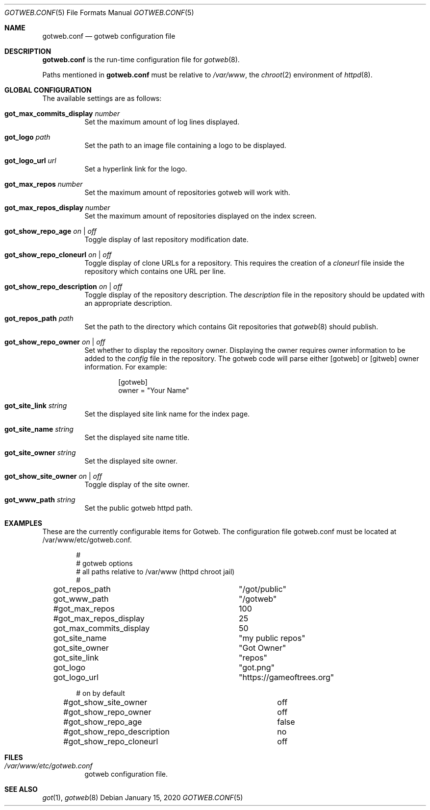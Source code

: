 .\"
.\" Copyright (c) 2020 Tracey Emery <tracey@traceyemery.net>
.\"
.\" Permission to use, copy, modify, and distribute this software for any
.\" purpose with or without fee is hereby granted, provided that the above
.\" copyright notice and this permission notice appear in all copies.
.\"
.\" THE SOFTWARE IS PROVIDED "AS IS" AND THE AUTHOR DISCLAIMS ALL WARRANTIES
.\" WITH REGARD TO THIS SOFTWARE INCLUDING ALL IMPLIED WARRANTIES OF
.\" MERCHANTABILITY AND FITNESS. IN NO EVENT SHALL THE AUTHOR BE LIABLE FOR
.\" ANY SPECIAL, DIRECT, INDIRECT, OR CONSEQUENTIAL DAMAGES OR ANY DAMAGES
.\" WHATSOEVER RESULTING FROM LOSS OF USE, DATA OR PROFITS, WHETHER IN AN
.\" ACTION OF CONTRACT, NEGLIGENCE OR OTHER TORTIOUS ACTION, ARISING OUT OF
.\" OR IN CONNECTION WITH THE USE OR PERFORMANCE OF THIS SOFTWARE.
.\"
.Dd $Mdocdate: January 15 2020 $
.Dt GOTWEB.CONF 5
.Os
.Sh NAME
.Nm gotweb.conf
.Nd gotweb configuration file
.Sh DESCRIPTION
.Nm
is the run-time configuration file for
.Xr gotweb 8 .
.Pp
Paths mentioned in
.Nm
must be relative to
.Pa /var/www ,
the
.Xr chroot 2
environment of
.Xr httpd 8 .
.Sh GLOBAL CONFIGURATION
The available settings are as follows:
.Bl -tag -width Ds
.It Ic got_max_commits_display Ar number
Set the maximum amount of log lines displayed.
.It Ic got_logo Ar path
Set the path to an image file containing a logo to be displayed.
.It Ic got_logo_url Ar url
Set a hyperlink link for the logo.
.It Ic got_max_repos Ar number
Set the maximum amount of repositories gotweb will work with.
.It Ic got_max_repos_display Ar number
Set the maximum amount of repositories displayed on the index screen.
.It Ic got_show_repo_age Ar on | off
Toggle display of last repository modification date.
.It Ic got_show_repo_cloneurl Ar on | off
Toggle display of clone URLs for a repository.
This requires the creation of a
.Pa cloneurl
file inside the repository which contains one URL per line.
.It Ic got_show_repo_description Ar on | off
Toggle display of the repository description.
The
.Pa description
file in the repository should be updated with an appropriate description.
.It Ic got_repos_path Ar path
Set the path to the directory which contains Git repositories that
.Xr gotweb 8
should publish.
.It Ic got_show_repo_owner Ar on | off
Set whether to display the repository owner.
Displaying the owner requires owner information to be added to the
.Pa config
file in the repository.
The gotweb code will parse either [gotweb] or [gitweb] owner information.
For example:
.Bd -literal -offset indent
[gotweb]
owner = "Your Name"
.Ed
.It Ic got_site_link Ar string
Set the displayed site link name for the index page.
.It Ic got_site_name Ar string
Set the displayed site name title.
.It Ic got_site_owner Ar string
Set the displayed site owner.
.It Ic got_show_site_owner Ar on | off
Toggle display of the site owner.
.It Ic got_www_path Ar string
Set the public gotweb httpd path.
.El
.Sh EXAMPLES
These are the currently configurable items for Gotweb.
The configuration file gotweb.conf must be located at /var/www/etc/gotweb.conf.
.Bd -literal -offset indent

#
# gotweb options
# all paths relative to /var/www (httpd chroot jail)
#

got_repos_path			"/got/public"
got_www_path			"/gotweb"

#got_max_repos			100
#got_max_repos_display		25
got_max_commits_display		50

got_site_name			"my public repos"
got_site_owner			"Got Owner"
got_site_link			"repos"

got_logo			"got.png"
got_logo_url			"https://gameoftrees.org"

# on by default
#got_show_site_owner		off
#got_show_repo_owner		off
#got_show_repo_age		false
#got_show_repo_description	no
#got_show_repo_cloneurl		off
.Ed
.Sh FILES
.Bl -tag -width Ds -compact
.It Pa /var/www/etc/gotweb.conf
gotweb configuration file.
.El
.Sh SEE ALSO
.Xr got 1 ,
.Xr gotweb 8
